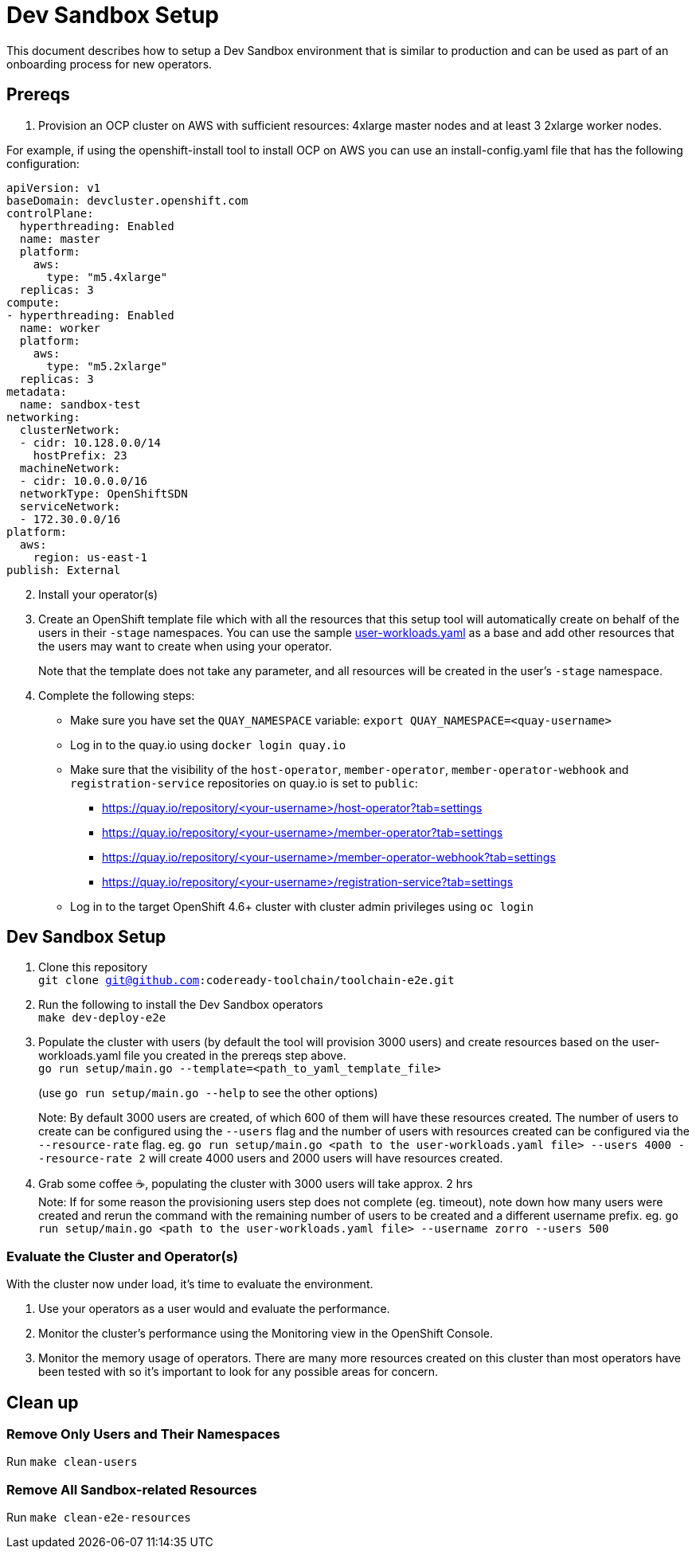 = Dev Sandbox Setup

This document describes how to setup a Dev Sandbox environment that is similar to production and can be used as part of an onboarding process for new operators.

== Prereqs

1. Provision an OCP cluster on AWS with sufficient resources: 4xlarge master nodes and at least 3 2xlarge worker nodes. +

For example, if using the openshift-install tool to install OCP on AWS you can use an install-config.yaml file that has the following configuration: +
----
apiVersion: v1
baseDomain: devcluster.openshift.com
controlPlane:
  hyperthreading: Enabled
  name: master
  platform:
    aws:
      type: "m5.4xlarge"
  replicas: 3
compute:
- hyperthreading: Enabled
  name: worker
  platform:
    aws:
      type: "m5.2xlarge"
  replicas: 3
metadata:
  name: sandbox-test
networking:
  clusterNetwork:
  - cidr: 10.128.0.0/14
    hostPrefix: 23
  machineNetwork:
  - cidr: 10.0.0.0/16
  networkType: OpenShiftSDN
  serviceNetwork:
  - 172.30.0.0/16
platform:
  aws:
    region: us-east-1
publish: External
----

[start=2]
. Install your operator(s)

. Create an OpenShift template file which with all the resources that this setup tool will automatically create on behalf of the users in their `-stage` namespaces. You can use the sample https://raw.githubusercontent.com/codeready-toolchain/toolchain-e2e/master/setup/resources/user-workloads.yaml[user-workloads.yaml] as a base and add other resources that the users may want to create when using your operator. 
+
Note that the template does not take any parameter, and all resources will be created in the user's `-stage` namespace.

. Complete the following steps:
* Make sure you have set the `QUAY_NAMESPACE` variable: `export QUAY_NAMESPACE=<quay-username>`
* Log in to the quay.io using `docker login quay.io`
* Make sure that the visibility of the `host-operator`, `member-operator`, `member-operator-webhook` and `registration-service` repositories on quay.io is set to `public`:
 ** https://quay.io/repository/<your-username>/host-operator?tab=settings
 ** https://quay.io/repository/<your-username>/member-operator?tab=settings
 ** https://quay.io/repository/<your-username>/member-operator-webhook?tab=settings
 ** https://quay.io/repository/<your-username>/registration-service?tab=settings
* Log in to the target OpenShift 4.6+ cluster with cluster admin privileges using `oc login`

== Dev Sandbox Setup

1. Clone this repository +
`git clone git@github.com:codeready-toolchain/toolchain-e2e.git`
2. Run the following to install the Dev Sandbox operators +
`make dev-deploy-e2e`
3. Populate the cluster with users (by default the tool will provision 3000 users) and create resources based on the user-workloads.yaml file you created in the prereqs step above. +
`go run setup/main.go --template=<path_to_yaml_template_file>`
+
(use `go run setup/main.go --help` to see the other options)
+
Note: By default 3000 users are created, of which 600 of them will have these resources created. The number of users to create can be configured using the `--users` flag and the number of users with resources created can be configured via the `--resource-rate` flag. eg. `go run setup/main.go <path to the user-workloads.yaml file> --users 4000 --resource-rate 2` will create 4000 users and 2000 users will have resources created.
4. Grab some coffee ☕️, populating the cluster with 3000 users will take approx. 2 hrs +
Note: If for some reason the provisioning users step does not complete (eg. timeout), note down how many users were created and rerun the command with the remaining number of users to be created and a different username prefix. eg. `go run setup/main.go <path to the user-workloads.yaml file> --username zorro --users 500`

=== Evaluate the Cluster and Operator(s)

With the cluster now under load, it's time to evaluate the environment.

1. Use your operators as a user would and evaluate the performance.
2. Monitor the cluster's performance using the Monitoring view in the OpenShift Console.
3. Monitor the memory usage of operators. There are many more resources created on this cluster than most operators have been tested with so it's important to look for any possible areas for concern.

== Clean up

=== Remove Only Users and Their Namespaces

Run `make clean-users`

=== Remove All Sandbox-related Resources
Run `make clean-e2e-resources`

